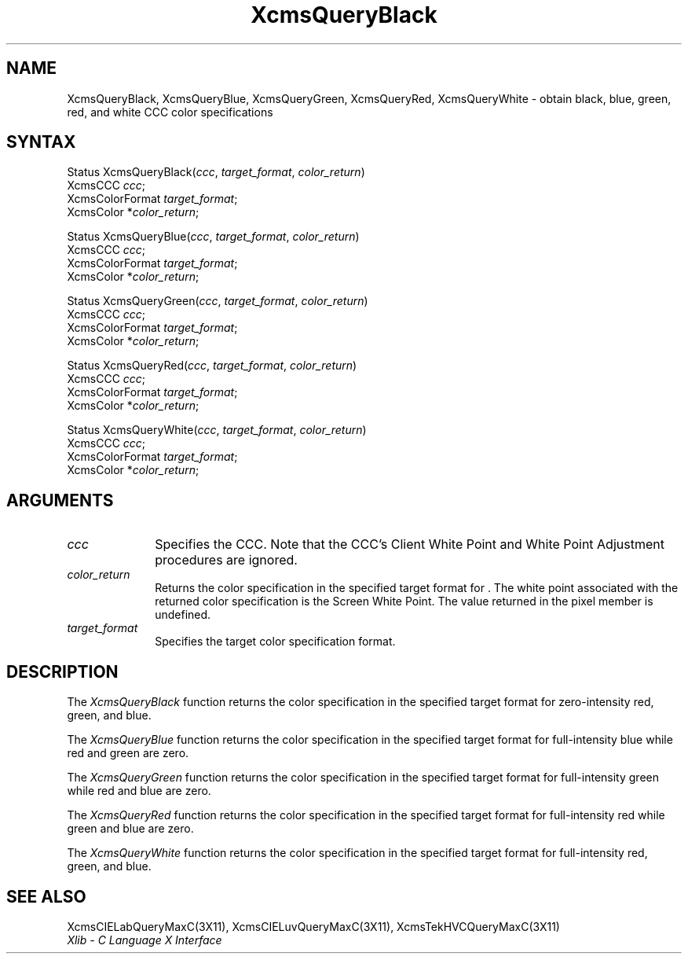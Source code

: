.\" Copyright \(co 1985, 1986, 1987, 1988, 1989, 1990, 1991, 1994, 1996 X Consortium
.\"
.\" Permission is hereby granted, free of charge, to any person obtaining
.\" a copy of this software and associated documentation files (the
.\" "Software"), to deal in the Software without restriction, including
.\" without limitation the rights to use, copy, modify, merge, publish,
.\" distribute, sublicense, and/or sell copies of the Software, and to
.\" permit persons to whom the Software is furnished to do so, subject to
.\" the following conditions:
.\"
.\" The above copyright notice and this permission notice shall be included
.\" in all copies or substantial portions of the Software.
.\"
.\" THE SOFTWARE IS PROVIDED "AS IS", WITHOUT WARRANTY OF ANY KIND, EXPRESS
.\" OR IMPLIED, INCLUDING BUT NOT LIMITED TO THE WARRANTIES OF
.\" MERCHANTABILITY, FITNESS FOR A PARTICULAR PURPOSE AND NONINFRINGEMENT.
.\" IN NO EVENT SHALL THE X CONSORTIUM BE LIABLE FOR ANY CLAIM, DAMAGES OR
.\" OTHER LIABILITY, WHETHER IN AN ACTION OF CONTRACT, TORT OR OTHERWISE,
.\" ARISING FROM, OUT OF OR IN CONNECTION WITH THE SOFTWARE OR THE USE OR
.\" OTHER DEALINGS IN THE SOFTWARE.
.\"
.\" Except as contained in this notice, the name of the X Consortium shall
.\" not be used in advertising or otherwise to promote the sale, use or
.\" other dealings in this Software without prior written authorization
.\" from the X Consortium.
.\"
.\" Copyright \(co 1985, 1986, 1987, 1988, 1989, 1990, 1991 by
.\" Digital Equipment Corporation
.\"
.\" Portions Copyright \(co 1990, 1991 by
.\" Tektronix, Inc.
.\"
.\" Permission to use, copy, modify and distribute this documentation for
.\" any purpose and without fee is hereby granted, provided that the above
.\" copyright notice appears in all copies and that both that copyright notice
.\" and this permission notice appear in all copies, and that the names of
.\" Digital and Tektronix not be used in in advertising or publicity pertaining
.\" to this documentation without specific, written prior permission.
.\" Digital and Tektronix makes no representations about the suitability
.\" of this documentation for any purpose.
.\" It is provided ``as is'' without express or implied warranty.
.\" 
.ds xT X Toolkit Intrinsics \- C Language Interface
.ds xW Athena X Widgets \- C Language X Toolkit Interface
.ds xL Xlib \- C Language X Interface
.ds xC Inter-Client Communication Conventions Manual
.na
.de Ds
.nf
.\\$1D \\$2 \\$1
.ft 1
.\".ps \\n(PS
.\".if \\n(VS>=40 .vs \\n(VSu
.\".if \\n(VS<=39 .vs \\n(VSp
..
.de De
.ce 0
.if \\n(BD .DF
.nr BD 0
.in \\n(OIu
.if \\n(TM .ls 2
.sp \\n(DDu
.fi
..
.de FD
.LP
.KS
.TA .5i 3i
.ta .5i 3i
.nf
..
.de FN
.fi
.KE
.LP
..
.de IN		\" send an index entry to the stderr
..
.de C{
.KS
.nf
.D
.\"
.\"	choose appropriate monospace font
.\"	the imagen conditional, 480,
.\"	may be changed to L if LB is too
.\"	heavy for your eyes...
.\"
.ie "\\*(.T"480" .ft L
.el .ie "\\*(.T"300" .ft L
.el .ie "\\*(.T"202" .ft PO
.el .ie "\\*(.T"aps" .ft CW
.el .ft R
.ps \\n(PS
.ie \\n(VS>40 .vs \\n(VSu
.el .vs \\n(VSp
..
.de C}
.DE
.R
..
.de Pn
.ie t \\$1\fB\^\\$2\^\fR\\$3
.el \\$1\fI\^\\$2\^\fP\\$3
..
.de ZN
.ie t \fB\^\\$1\^\fR\\$2
.el \fI\^\\$1\^\fP\\$2
..
.de hN
.ie t <\fB\\$1\fR>\\$2
.el <\fI\\$1\fP>\\$2
..
.de NT
.ne 7
.ds NO Note
.if \\n(.$>$1 .if !'\\$2'C' .ds NO \\$2
.if \\n(.$ .if !'\\$1'C' .ds NO \\$1
.ie n .sp
.el .sp 10p
.TB
.ce
\\*(NO
.ie n .sp
.el .sp 5p
.if '\\$1'C' .ce 99
.if '\\$2'C' .ce 99
.in +5n
.ll -5n
.R
..
.		\" Note End -- doug kraft 3/85
.de NE
.ce 0
.in -5n
.ll +5n
.ie n .sp
.el .sp 10p
..
.ny0
.TH XcmsQueryBlack 3X11 "Release 6.3" "X Version 11" "XLIB FUNCTIONS"
.SH NAME
XcmsQueryBlack, XcmsQueryBlue, XcmsQueryGreen, XcmsQueryRed, XcmsQueryWhite \- obtain black, blue, green, red, and white CCC color specifications
.SH SYNTAX
Status XcmsQueryBlack\^(\^\fIccc\fP\^, \fItarget_format\fP\^, \fIcolor_return\fP\^)
.br
      XcmsCCC \fIccc\fP\^;
.br
      XcmsColorFormat \fItarget_format\fP\^;
.br
      XcmsColor *\fIcolor_return\fP\^;
.LP
Status XcmsQueryBlue\^(\^\fIccc\fP\^, \fItarget_format\fP\^, \fIcolor_return\fP\^)
.br
      XcmsCCC \fIccc\fP\^;
.br
      XcmsColorFormat \fItarget_format\fP\^;
.br
      XcmsColor *\fIcolor_return\fP\^;
.LP
Status XcmsQueryGreen\^(\^\fIccc\fP\^, \fItarget_format\fP\^, \fIcolor_return\fP\^)
.br
      XcmsCCC \fIccc\fP\^;
.br
      XcmsColorFormat \fItarget_format\fP\^;
.br
      XcmsColor *\fIcolor_return\fP\^;
.LP
Status XcmsQueryRed\^(\^\fIccc\fP\^, \fItarget_format\fP\^, \fIcolor_return\fP\^)
.br
      XcmsCCC \fIccc\fP\^;
.br
      XcmsColorFormat \fItarget_format\fP\^;
.br
      XcmsColor *\fIcolor_return\fP\^;
.LP
Status XcmsQueryWhite\^(\^\fIccc\fP\^, \fItarget_format\fP\^, \fIcolor_return\fP\^)
.br
      XcmsCCC \fIccc\fP\^;
.br
      XcmsColorFormat \fItarget_format\fP\^;
.br
      XcmsColor *\fIcolor_return\fP\^;
.SH ARGUMENTS
.IP \fIccc\fP 1i
Specifies the CCC.
Note that the CCC's Client White Point and White Point Adjustment procedures
are ignored.
.ds Cs
.IP \fIcolor_return\fP 1i
Returns the color specification in the specified target format
for \*(Cs.
The white point associated with the returned
color specification is the Screen White Point.
The value returned in the pixel member is undefined.
.IP \fItarget_format\fP 1i
Specifies the target color specification format.
.SH DESCRIPTION
The
.ZN XcmsQueryBlack
function returns the color specification in the specified target format
for zero-intensity red, green, and blue.
.LP
The
.ZN XcmsQueryBlue
function returns the color specification in the specified target format
for full-intensity blue while red and green are zero.
.LP
The
.ZN XcmsQueryGreen
function returns the color specification in the specified target format
for full-intensity green while red and blue are zero.
.LP
The
.ZN XcmsQueryRed
function returns the color specification in the specified target format
for full-intensity red while green and blue are zero.
.LP
The
.ZN XcmsQueryWhite
function returns the color specification in the specified target format
for full-intensity red, green, and blue.
.SH "SEE ALSO"
XcmsCIELabQueryMaxC(3X11),
XcmsCIELuvQueryMaxC(3X11),
XcmsTekHVCQueryMaxC(3X11)
.br
\fI\*(xL\fP
